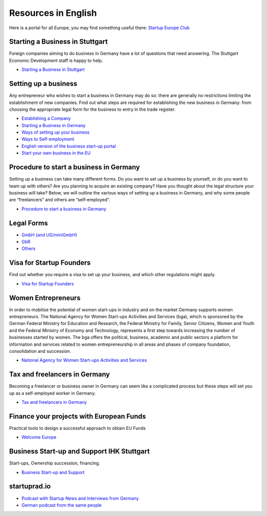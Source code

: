 Resources in English
====================

Here is a portal for all Europe, you may find something useful there:
`Startup Europe Club <http://startupeuropeclub.eu/>`_

Starting a Business in Stuttgart
--------------------------------

Foreign companies aiming to do business in Germany have a lot of questions that
need answering. The Stuttgart Economic Development staff is happy to help.

* `Starting a Business in Stuttgart <http://www.stuttgart.de/en/item/show/268502>`_

Setting up a business
---------------------

Any entrepreneur who wishes to start a business in Germany may do so: there are
generally no restrictions limiting the establishment of new companies. Find out
what steps are required for establishing the new business in Germany: from
choosing the appropriate legal form for the business to entry in the trade
register.

* `Establishing a Company <http://www.gtai.de/GTAI/Navigation/EN/Invest/Investment-guide/establishing-a-company.html>`_
* `Starting a Business in Germany <http://www.howtogermany.com/pages/busi-setup.html>`_
* `Ways of setting up your business <http://www.make-it-in-germany.com/en/for-qualified-professionals/working/setting-up-a-business-in-germany/ways-of-setting-up-your-business>`_
* `Ways to Self-employment <http://www.existenzgruender.de/EN/Weg-in-die-Selbstaendigkeit/Start/inhalt.html>`_
* `English version of the business start-up portal <http://www.existenzgruender.de/EN/Home/inhalt.html>`_
* `Start your own business in the EU <http://europa.eu/business/startups/>`_

Procedure to start a business in Germany
----------------------------------------

Setting up a business can take many different forms. Do you want to set up a
business by yourself, or do you want to team up with others? Are you planning
to acquire an existing company? Have you thought about the legal structure your
business will take? Below, we will outline the various ways of setting up a
business in Germany, and why some people are “freelancers” and others are
“self-employed”. 

* `Procedure to start a business in Germany <http://www.doingbusiness.org/data/exploreeconomies/germany/starting-a-business>`_

Legal Forms
-----------

* `GmbH (and UG/miniGmbH) <http://www.frankfurt-main.ihk.de/english/business/legal_forms/gmbh/>`_
* `GbR <http://www.frankfurt-main.ihk.de/english/business/legal_forms/gbr/index.html>`_
* `Others <www.frankfurt-main.ihk.de/english/business/legal_forms/#5,11>`_

Visa for Startup Founders
-------------------------

Find out whether you require a visa to set up your business, and which other regulations might apply.

* `Visa for Startup Founders <http://www.make-it-in-germany.com/en/for-qualified-professionals/working/setting-up-a-business-in-germany/visa>`_

Women Entrepreneurs
-------------------

In order to mobilise the potential of women start-ups in industry and on the
market Germany supports women entrepreneurs. The National Agency for Women
Start-ups Activities and Services (bga), which is sponsored by the German
Federal Ministry for Education and Research, the Federal Ministry for Family,
Senior Citizens, Women and Youth and the Federal Ministry of Economy and
Technology, represents a first step towards increasing the number of businesses
started by women. The bga offers the political, business, academic and public
sectors a platform for information and services related to women
entrepreneurship in all areas and phases of company foundation, consolidation
and succession.

* `National Agency for Women Start-ups Activities and Services <http://www.existenzgruenderinnen.de/EN/Home/home_node.html>`_

Tax and freelancers in Germany
------------------------------

Becoming a freelancer or business owner in Germany can seem like a complicated
process but these steps will set you up as a self-employed worker in Germany.

* `Tax and freelancers in Germany <http://www.expatica.com/de/finance/Tax-and-freelancers-in-Germany_100950.html>`_

Finance your projects with European Funds
-----------------------------------------

Practical tools to design a successful approach to obtain EU Funds

* `Welcome Europe <http://www.welcomeurope.com/>`_

Business Start-up and Support IHK Stuttgart
-------------------------------------------

Start-ups, Ownership succession, financing.

* `Business Start-up and Support <http://www.stuttgart.ihk24.de/english/startup/startup_index/666374>`_

startuprad.io
-------------

* `Podcast with Startup News and Interviews from Germany <http://www.startuprad.io/>`_
* `German podcast from the same people <http://www.startupradio.de/>`_
